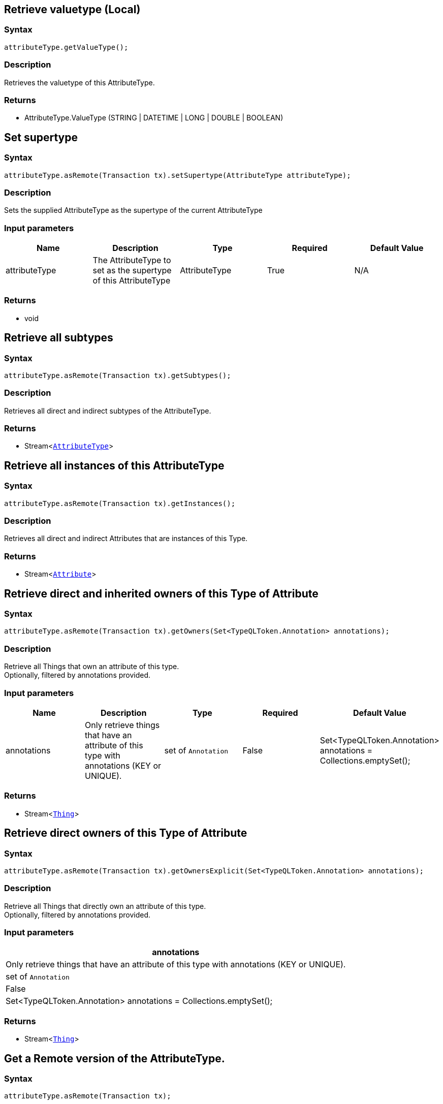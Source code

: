 == Retrieve valuetype (Local)

=== Syntax

[source,java]
----
attributeType.getValueType();
----

=== Description

Retrieves the valuetype of this AttributeType.

=== Returns

* AttributeType.ValueType (STRING | DATETIME | LONG | DOUBLE | BOOLEAN)

== Set supertype

=== Syntax

[source,java]
----
attributeType.asRemote(Transaction tx).setSupertype(AttributeType attributeType);
----

=== Description

Sets the supplied AttributeType as the supertype of the current AttributeType

=== Input parameters

[options="header"]
|===
|Name |Description |Type |Required |Default Value
| attributeType | The AttributeType to set as the supertype of this AttributeType | AttributeType | True | N/A
|===

=== Returns

* void

== Retrieve all subtypes

=== Syntax

[source,java]
----
attributeType.asRemote(Transaction tx).getSubtypes();
----

=== Description

Retrieves all direct and indirect subtypes of the AttributeType.

=== Returns

* Stream<xref:java/java-api-ref.adoc#_attribute_type[`AttributeType`]>

== Retrieve all instances of this AttributeType

=== Syntax

[source,java]
----
attributeType.asRemote(Transaction tx).getInstances();
----

=== Description

Retrieves all direct and indirect Attributes that are instances of this Type.

=== Returns

* Stream<xref:java/java-api-ref.adoc#_attribute[`Attribute`]>

== Retrieve direct and inherited owners of this Type of Attribute

=== Syntax

[source,java]
----
attributeType.asRemote(Transaction tx).getOwners(Set<TypeQLToken.Annotation> annotations);
----

=== Description

Retrieve all Things that own an attribute of this type. +
Optionally, filtered by annotations provided.

=== Input parameters

[options="header"]
|===
|Name |Description |Type |Required |Default Value

| annotations
| Only retrieve things that have an attribute of this type with annotations (KEY or UNIQUE).
| set of `Annotation`
| False
| Set<TypeQLToken.Annotation> annotations = Collections.emptySet();

|===

=== Returns

* Stream<xref:java/java-api-ref.adoc#_thing[`Thing`]>

== Retrieve direct owners of this Type of Attribute

=== Syntax

[source,java]
----
attributeType.asRemote(Transaction tx).getOwnersExplicit(Set<TypeQLToken.Annotation> annotations);
----

=== Description

Retrieve all Things that directly own an attribute of this type. +
Optionally, filtered by annotations provided.

=== Input parameters

[options="header"]
|===
| annotations
| Only retrieve things that have an attribute of this type with annotations (KEY or UNIQUE).
| set of `Annotation`
| False
| Set<TypeQLToken.Annotation> annotations = Collections.emptySet();
|===

=== Returns

* Stream<xref:java/java-api-ref.adoc#_thing[`Thing`]>

== Get a Remote version of the AttributeType.

=== Syntax

[source,java]
----
attributeType.asRemote(Transaction tx);
----

=== Description

The remote version uses the given transaction to execute every method call.

=== Input parameters

[options="header"]
|===
|Name |Description |Type |Required |Default Value
| transaction | The transaction to be used to make method calls. | Transaction | True | N/A
|===

=== Returns

* `AttributeType.Remote`

== Check if value is of type boolean

=== Syntax

[source,java]
----
attributeType.isBoolean();
----

=== Description

Returns true if the value for attributes of this type is of type boolean. Otherwise, returns false.

== Check if value is of type long

=== Syntax

[source,java]
----
attributeType.isLong();
----

=== Description

Returns true if the value for attributes of this type is of type long. Otherwise, returns false.

== Check if value is of type double

=== Syntax

[source,java]
----
attributeType.isDouble();
----

=== Description

Returns true if the value for attributes of this type is of type double. Otherwise, returns false.

== Check if value is of type string

=== Syntax

[source,java]
----
attributeType.isString();
----

=== Description

Returns true if the value for attributes of this type is of type string. Otherwise, returns false.

== Check if value is of type datetime

=== Syntax

[source,java]
----
attributeType.isDateTime();
----

=== Description

Returns true if the value for attributes of this type datetime. Otherwise, returns false.

